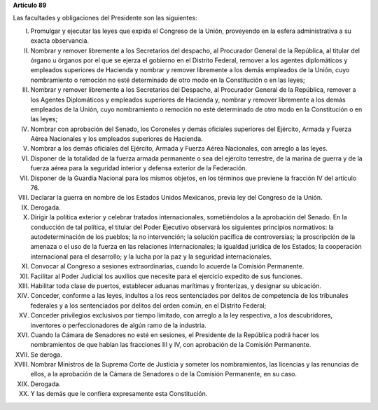 **Artículo 89**

Las facultades y obligaciones del Presidente son las siguientes:

I. Promulgar y ejecutar las leyes que expida el Congreso de la Unión,
   proveyendo en la esfera administrativa a su exacta observancia.

II. Nombrar y remover libremente a los Secretarios del despacho, al
    Procurador General de la República, al titular del órgano u órganos
    por el que se ejerza el gobierno en el Distrito Federal, remover a
    los agentes diplomáticos y empleados superiores de Hacienda y
    nombrar y remover libremente a los demás empleados de la Unión, cuyo
    nombramiento o remoción no esté determinado de otro modo en la
    Constitución o en las leyes;

III. Nombrar y remover libremente a los Secretarios del Despacho, al
     Procurador General de la República, remover a los Agentes
     Diplomáticos y empleados superiores de Hacienda y, nombrar y
     remover libremente a los demás empleados de la Unión, cuyo
     nombramiento o remoción no esté determinado de otro modo en la
     Constitución o en las leyes;

IV. Nombrar con aprobación del Senado, los Coroneles y demás oficiales
    superiores del Ejército, Armada y Fuerza Aérea Nacionales y los
    empleados superiores de Hacienda.

V. Nombrar a los demás oficiales del Ejército, Armada y Fuerza Aérea
   Nacionales, con arreglo a las leyes.

VI. Disponer de la totalidad de la fuerza armada permanente o sea del
    ejército terrestre, de la marina de guerra y de la fuerza aérea para
    la seguridad interior y defensa exterior de la Federación.

VII. Disponer de la Guardia Nacional para los mismos objetos, en los
     términos que previene la fracción IV del artículo 76.

VIII. Declarar la guerra en nombre de los Estados Unidos Mexicanos,
      previa ley del Congreso de la Unión.

IX. Derogada.

X.  Dirigir la política exterior y celebrar tratados internacionales,
    sometiéndolos a la aprobación del Senado. En la conducción de tal
    política, el titular del Poder Ejecutivo observará los siguientes
    principios normativos: la autodeterminación de los pueblos; la no
    intervención; la solución pacífica de controversias; la proscripción
    de la amenaza o el uso de la fuerza en las relaciones
    internacionales; la igualdad jurídica de los Estados; la cooperación
    internacional para el desarrollo; y la lucha por la paz y la
    seguridad internacionales.


XI. Convocar al Congreso a sesiones extraordinarias, cuando lo acuerde
    la Comisión Permanente.

XII. Facilitar al Poder Judicial los auxilios que necesite para el
     ejercicio expedito de sus funciones.

XIII. Habilitar toda clase de puertos, establecer aduanas marítimas y
      fronterizas, y designar su ubicación.

XIV. Conceder, conforme a las leyes, indultos a los reos sentenciados
     por delitos de competencia de los tribunales federales y a los
     sentenciados por delitos del orden común, en el Distrito Federal;

XV. Conceder privilegios exclusivos por tiempo limitado, con arreglo a
    la ley respectiva, a los descubridores, inventores o
    perfeccionadores de algún ramo de la industria.

XVI. Cuando la Cámara de Senadores no esté en sesiones, el Presidente de
     la República podrá hacer los nombramientos de que hablan las
     fracciones III y IV, con aprobación de la Comisión Permanente.

XVII. Se deroga.

XVIII. Nombrar Ministros de la Suprema Corte de Justicia y someter los
       nombramientos, las licencias y las renuncias de ellos, a la
       aprobación de la Cámara de Senadores o de la Comisión Permanente,
       en su caso.

XIX. Derogada.

XX. Y las demás que le confiera expresamente esta Constitución.
